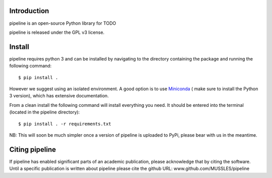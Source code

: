 .. image:: https://travis-ci.org/MUSSLES/pipeline.svg?branch=master
    :target: https://travis-ci.org/MUSSLES/pipeline

Introduction
------------

pipeline is an open-source Python library for TODO

pipeline is released under the GPL v3 license.

Install
-------

pipeline requires python 3 and can be installed by navigating to the directory containing the package and running the following command::

	$ pip install .

However we suggest using an isolated environment. A good option is to use
`Miniconda <https://conda.io/miniconda.html>`__  ( make sure to install the
Python 3 version), which has extensive documentation.

From a clean install the following command will install everything you need. It should be entered into the terminal (located in the pipeline directory)::

	$ pip install . -r requirements.txt

NB: This will soon be much simpler once a version of pipeline is uploaded to PyPi, please bear with us in the meantime.

Citing pipeline
------------

If pipeline has enabled significant parts of an academic publication, please acknowledge that by citing the software. Until a specific publication is written about pipeline please cite the github URL: www.github.com/MUSSLES/pipeline